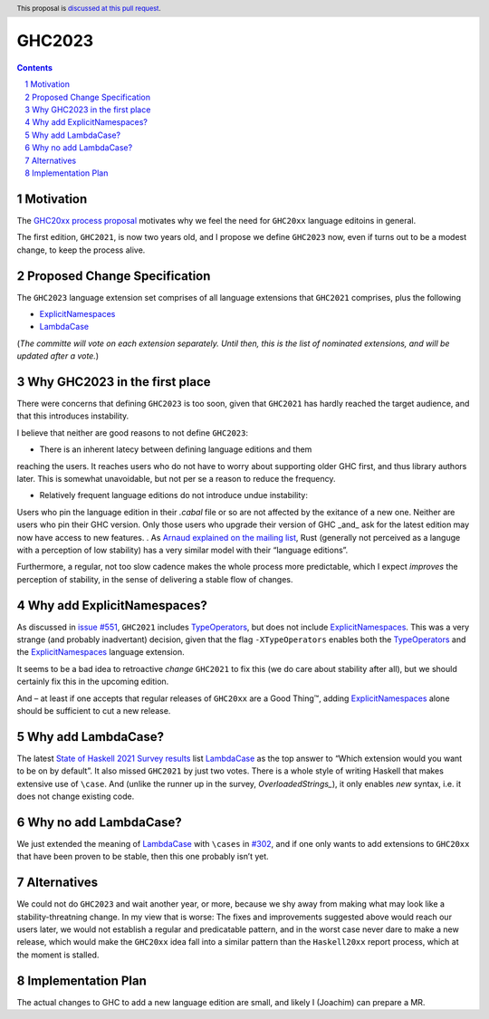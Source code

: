 GHC2023
=======

.. author:: Joachim Breitner
.. date-accepted::
.. ticket-url::
.. implemented::
.. highlight:: haskell
.. header:: This proposal is `discussed at this pull request <https://github.com/ghc-proposals/ghc-proposals/pull/559>`_.
.. sectnum::
.. contents::


Motivation
----------

The `GHC20xx process proposal <https://github.com/ghc-proposals/ghc-proposals/blob/master/proposals/0372-ghc-extensions.rst#motivation>`_ motivates why we feel the need for ``GHC20xx`` language editoins in general.

The first edition, ``GHC2021``, is now two years old, and I propose we define
``GHC2023`` now, even if turns out to be a modest change, to keep the process alive.

Proposed Change Specification
-----------------------------

The ``GHC2023`` language extension set comprises of all language extensions
that ``GHC2021`` comprises, plus the following

* `ExplicitNamespaces`_
* `LambdaCase`_


(*The committe will vote on each extension separately. Until then, this is the
list of nominated extensions, and will be updated after a vote.*)

Why GHC2023 in the first place
------------------------------
There were concerns that defining ``GHC2023`` is too soon, given that
``GHC2021`` has hardly reached the target audience, and that this introduces
instability.

I believe that neither are good reasons to not define ``GHC2023``:

* There is an inherent latecy between defining language editions and them
reaching the users. It reaches users who do not have to worry about supporting
older GHC first, and thus library authors later. This is somewhat unavoidable,
but not per se a reason to reduce the frequency.

* Relatively frequent language editions do not introduce undue instability:
Users who pin the language edition in their `.cabal` file or so are not
affected by the exitance of a new one. Neither are users who pin their GHC
version. Only those users who upgrade their version of GHC _and_ ask for the
latest edition may now have access to new features.
.
As `Arnaud explained on the mailing list <https://mail.haskell.org/pipermail/ghc-steering-committee/2022-November/002949.html>`_, Rust (generally not perceived as a languge with a perception of low stability) has a very similar model with their “language editions”.

Furthermore, a regular, not too slow cadence makes the whole process more
predictable, which I expect *improves* the perception of stability, in the
sense of delivering a stable flow of changes.


Why add ExplicitNamespaces?
---------------------------

As discussed in `issue #551
<https://github.com/ghc-proposals/ghc-proposals/issues/551>`_, ``GHC2021``
includes `TypeOperators`_, but does not include `ExplicitNamespaces`_. This was
a very strange (and probably inadvertant) decision, given that the flag
``-XTypeOperators`` enables both the `TypeOperators`_ and the
`ExplicitNamespaces`_ language extension.

It seems to be a bad idea to retroactive *change* ``GHC2021`` to fix this (we
do care about stability after all), but we should certainly fix this in the
upcoming edition.

And – at least if one accepts that regular releases of ``GHC20xx`` are a Good
Thing™, adding `ExplicitNamespaces`_ alone should be sufficient to cut a new
release.


Why add LambdaCase?
-------------------

The latest `State of Haskell 2021 Survey results
<https://taylor.fausak.me/2022/11/18/haskell-survey-results/>`_ list
`LambdaCase`_ as the top answer to “Which extension would you want to be on by
default”. It also missed ``GHC2021`` by just two votes. There is a whole style
of writing Haskell that makes extensive use of ``\case``. And (unlike the runner up in the survey, `OverloadedStrings_`), it only enables *new* syntax, i.e. it does not change existing code.


Why no add LambdaCase?
----------------------

We just extended the meaning of `LambdaCase`_ with ``\cases`` in `#302
<https://github.com/ghc-proposals/ghc-proposals/pull/302>`_, and if one only
wants to add extensions to ``GHC20xx`` that have been proven to be stable, then
this one probably isn’t yet.


Alternatives
------------
We could not do ``GHC2023`` and wait another year, or more, because we shy away from
making what may look like a stability-threatning change.
In my view that is worse: The fixes and improvements suggested above would reach our users later, we would not establish a regular and predicatable pattern, and in the worst case never dare to make a new release, which would make the ``GHC20xx`` idea fall into a similar pattern than the ``Haskell20xx`` report process, which at the moment is stalled.


Implementation Plan
-------------------
The actual changes to GHC to add a new language edition are small, and likely
I (Joachim) can prepare a MR.

.. _ExplicitNamespaces: https://ghc.gitlab.haskell.org/ghc/doc/users_guide/exts/explicit_namespaces.html#extension-ExplicitNamespaces
.. _TypeOperators: https://ghc.gitlab.haskell.org/ghc/doc/users_guide/exts/type_operators.html#extension-TypeOperators
.. _OverloadedStrings: https://ghc.gitlab.haskell.org/ghc/doc/users_guide/exts/overloaded_strings.html#extension-OverloadedStrings
.. _LambdaCase: https://ghc.gitlab.haskell.org/ghc/doc/users_guide/exts/lambda_case.html#extension-LambdaCase

